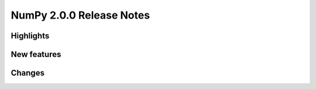 =========================
NumPy 2.0.0 Release Notes
=========================


Highlights
==========


New features
============


Changes
=======

